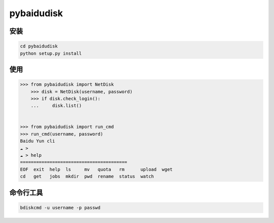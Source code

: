 pybaidudisk
=============================

安装
-------
.. sourcecode:: 

    cd pybaidudisk
    python setup.py install

使用
----------
.. sourcecode:: python

    >>> from pybaidudisk import NetDisk
	>>> disk = NetDisk(username, password)
	>>> if disk.check_login():
	...     disk.list()
	
	
    >>> from pybaidudisk import run_cmd
    >>> run_cmd(username, password)
    Baidu Yun cli
    ☁ > 
    ☁ > help
    ========================================
    EOF  exit  help  ls     mv   quota   rm      upload  wget
    cd   get   jobs  mkdir  pwd  rename  status  watch 	
	
	
命令行工具	
----------
.. sourcecode:: 

    bdiskcmd -u username -p passwd

